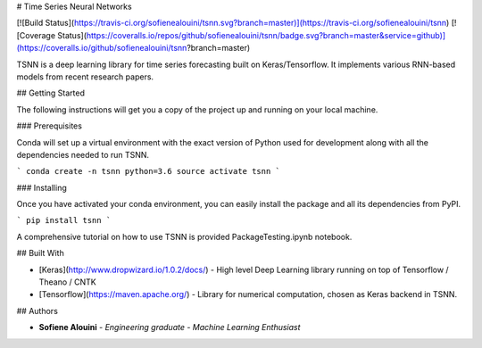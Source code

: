 # Time Series Neural Networks

[![Build Status](https://travis-ci.org/sofienealouini/tsnn.svg?branch=master)](https://travis-ci.org/sofienealouini/tsnn) [![Coverage Status](https://coveralls.io/repos/github/sofienealouini/tsnn/badge.svg?branch=master&service=github)](https://coveralls.io/github/sofienealouini/tsnn?branch=master)



TSNN is a deep learning library for time series forecasting built on Keras/Tensorflow. It implements various RNN-based models from recent research papers.

## Getting Started

The following instructions will get you a copy of the project up and running on your local machine.

### Prerequisites

Conda will set up a virtual environment with the exact version of Python used for development along with all the dependencies needed to run TSNN.

```
conda create -n tsnn python=3.6
source activate tsnn
```

### Installing

Once you have activated your conda environment, you can easily install the package and all its dependencies from PyPI.

```
pip install tsnn
```

A comprehensive tutorial on how to use TSNN is provided PackageTesting.ipynb notebook.


## Built With

* [Keras](http://www.dropwizard.io/1.0.2/docs/) - High level Deep Learning library running on top of Tensorflow / Theano / CNTK
* [Tensorflow](https://maven.apache.org/) - Library for numerical computation, chosen as  Keras backend in TSNN.


## Authors

* **Sofiene Alouini** - *Engineering graduate - Machine Learning Enthusiast*




